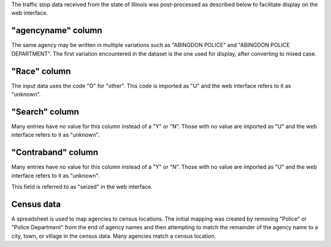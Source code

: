 The traffic stop data received from the state of Illinois was post-processed
as described below to facilitate display on the web interface.

"agencyname" column
-------------------

The same agency may be written in multiple variations such as
"ABINGDON POLICE" and "ABINGDON POLICE DEPARTMENT".  The first variation
encountered in the dataset is the one used for display, after converting to
mixed case.

"Race" column
-------------

The input data uses the code "O" for "other".  This code is imported as "U"
and the web interface refers to it as "unknown".

"Search" column
---------------

Many entries have no value for this column instead of a "Y" or "N".  Those
with no value are imported as "U" and the web interface refers to it as
"unknown".

"Contraband" column
-------------------

Many entries have no value for this column instead of a "Y" or "N".  Those
with no value are imported as "U" and the web interface refers to it as
"unknown".

This field is referred to as "seized" in the web interface.

Census data
-----------

A spreadsheet is used to map agencies to census locations.  The initial
mapping was created by removing "Police" or "Police Department" from the
end of agency names and then attempting to match the remainder of the
agency name to a city, town, or village in the census data.  Many agencies
match a census location.
